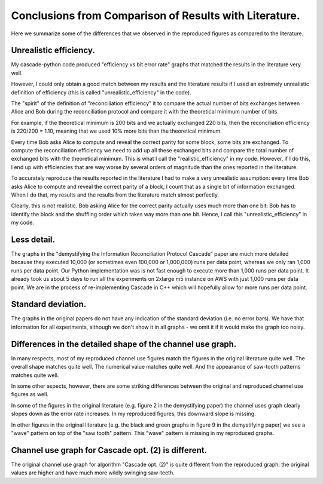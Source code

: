 *******************************************************
Conclusions from Comparison of Results with Literature.
*******************************************************

Here we summarize some of the differences that we observed in the reproduced figures as compared to the literature.

Unrealistic efficiency.
-----------------------

My cascade-python code produced "efficiency vs bit error rate" graphs that matched the results in the literature very well.

However, I could only obtain a good match between my results and the literature results if I used an extremely unrealistic definition of efficiency (this is called "unrealistic_efficiency" in the code).

The "spirit" of the definition of "reconciliation efficiency" it to compare the actual number of bits exchanges between Alice and Bob during the reconciliation protocol and compare it with the theoretical minimum number of bits.

For example, if the theoretical minimum is 200 bits and we actually exchanged 220 bits, then the reconciliation efficiency is 220/200 = 1.10, meaning that we used 10% more bits than the theoretical minimum.

Every time Bob asks Alice to compute and reveal the correct parity for some block, some bits are exchanged. To compute the reconciliation efficiency we need to add up all these exchanged bits and compare the total number of exchanged bits with the theoretical minimum. This is what I call the "realistic_efficiency" in my code. However, if I do this, I end up with efficiencies that are way worse by several orders of magnitude than the ones reported in the literature.

To accurately reproduce the results reported in the literature I had to make a very unrealistic assumption: every time Bob asks Alice to compute and reveal the correct parity of a block, I count that as a single bit of information exchanged. When I do that, my results and the results from the literature match almost perfectly.

Clearly, this is not realistic. Bob asking Alice for the correct parity actually uses much more than one bit: Bob has to identify the block and the shuffling order which takes way more than one bit. Hence, I call this "unrealistic_efficiency" in my code.

Less detail.
------------

The graphs in the "demystifying the Information Reconciliation Protocol Cascade” paper are much more detailed because they executed 10,000 (or sometimes even 100,000 or 1,000,000) runs per data point, whereas we only ran 1,000 runs per data point. Our Python implementation was is not fast enough to execute more than 1,000 runs per data point. It already took us about 5 days to run all the experiments on 2xlarge m5 instance on AWS with just 1,000 runs per data point. We are in the process of re-implementing Cascade in C++ which will hopefully allow for more runs per data point.

Standard deviation.
-------------------

The graphs in the original papers do not have any indication of the standard deviation (i.e. no error bars). We have that information for all experiments, although we don't show it in all graphs - we omit it if it would make the graph too noisy.

Differences in the detailed shape of the channel use graph.
-----------------------------------------------------------

In many respects, most of my reproduced channel use figures match the figures in the original literature quite well. The overall shape matches quite well. The numerical value matches quite well. And the appearance of saw-tooth patterns matches quite well.

In some other aspects, however, there are some striking differences between the original and reproduced channel use figures as well.

In some of the figures in the original literature (e.g. figure 2 in the demystifying paper) the channel uses graph clearly slopes down as the error rate increases. In my reproduced figures, this downward slope is missing.

In other figures in the original literature (e.g. the black and green graphs in figure 9 in the demystifying paper) we see a "wave" pattern on top of the "saw tooth" pattern. This "wave" pattern is missing in my reproduced graphs.

Channel use graph for Cascade opt. (2) is different.
----------------------------------------------------

The original channel use graph for algorithm "Cascade opt. (2)" is quite different from the reproduced graph: the original values are higher and have much more wildly swinging saw-teeth.
